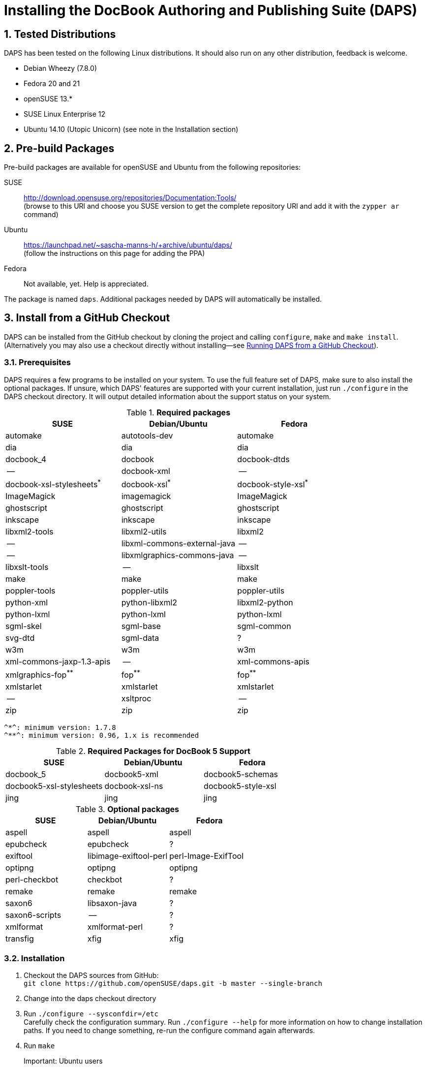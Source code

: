 Installing the DocBook Authoring and Publishing Suite (DAPS)
============================================================

:numbered:

Tested Distributions
--------------------

DAPS has been tested on the following Linux distributions. It should also run
on any other distribution, feedback is welcome.

* Debian Wheezy (7.8.0)
* Fedora 20 and 21
* openSUSE 13.*
* SUSE Linux Enterprise 12
* Ubuntu 14.10 (Utopic Unicorn) (see note in the Installation section)

Pre-build Packages
------------------

Pre-build packages are available for openSUSE and Ubuntu from the following
repositories:

SUSE::
	http://download.opensuse.org/repositories/Documentation:Tools/ +
	(browse to this URl and choose you SUSE version to get the complete
	 repository URl and add it with the `zypper ar` command)
Ubuntu::
	https://launchpad.net/~sascha-manns-h/+archive/ubuntu/daps/ +
	 (follow the instructions on this page for adding the PPA)
Fedora::
	Not available, yet. Help is appreciated.

The package is named +daps+. Additional packages needed by DAPS will
automatically be installed.


Install from a GitHub Checkout
------------------------------

DAPS can be installed from the GitHub checkout by cloning the project
and calling `configure`, `make` and `make install`. (Alternatively you may
also use a checkout directly without installing--see <<anchor-2>>).

[[anchor-1]]
Prerequisites
~~~~~~~~~~~~~

DAPS requires a few programs to be installed on your system. To use the full
feature set of DAPS, make sure to also install the optional packages. If
unsure, which DAPS' features are supported with your current installation,
just run `./configure` in the DAPS checkout directory. It will output detailed
information about the support status on your system.

.*Required packages*
[options="header"]
|====
|SUSE                     |Debian/Ubuntu               |Fedora                  
|automake                 |autotools-dev               |automake
|dia                      |dia                         |dia
|docbook_4                |docbook                     |docbook-dtds
|--                       |docbook-xml                 |--
|docbook-xsl-stylesheets^*^ |docbook-xsl^*^            |docbook-style-xsl^*^
|ImageMagick              |imagemagick                 |ImageMagick
|ghostscript              |ghostscript                 |ghostscript
|inkscape                 |inkscape                    |inkscape
|libxml2-tools            |libxml2-utils               |libxml2
|--                       |libxml-commons-external-java|--
|--                       |libxmlgraphics-commons-java |--
|libxslt-tools            |--                          |libxslt
|make                     |make                        |make
|poppler-tools            |poppler-utils               |poppler-utils
|python-xml               |python-libxml2              |libxml2-python
|python-lxml              |python-lxml                 |python-lxml
|sgml-skel                |sgml-base                   |sgml-common
|svg-dtd                  |sgml-data                   |?
|w3m                      |w3m                         |w3m
|xml-commons-jaxp-1.3-apis|   --                       |xml-commons-apis
|xmlgraphics-fop^**^      |fop^**^                     |fop^**^
|xmlstarlet               |xmlstarlet                  |xmlstarlet
|--                       |xsltproc                    |--
|zip                      |zip                         |zip
|====

 ^*^: minimum version: 1.7.8
 ^**^: minimum version: 0.96, 1.x is recommended


.*Required Packages for DocBook 5 Support*
[options="header"]
|====
|SUSE                    |Debian/Ubuntu           |Fedora                   
|docbook_5               |docbook5-xml            |docbook5-schemas
|docbook5-xsl-stylesheets|docbook-xsl-ns          |docbook5-style-xsl
|jing                    |jing                    |jing
|====

.*Optional packages*
[options="header"]
|====
|SUSE                    |Debian/Ubuntu           |Fedora                   
|aspell                  |aspell                  |aspell
|epubcheck               |epubcheck               |?
|exiftool                |libimage-exiftool-perl  |perl-Image-ExifTool
|optipng                 |optipng                 |optipng
|perl-checkbot           |checkbot                |?
|remake                  |remake                  |remake
|saxon6                  |libsaxon-java           |?
|saxon6-scripts          |--                      |?
|xmlformat               |xmlformat-perl          |?
|transfig                |xfig                    |xfig
|====


Installation
~~~~~~~~~~~~

1. Checkout the DAPS sources from GitHub: +
   `git clone https://github.com/openSUSE/daps.git -b master --single-branch` 
2. Change into the daps checkout directory
3. Run `./configure --sysconfdir=/etc` +
   Carefully check the configuration summary. Run `./configure --help` for
   more information on how to change installation paths. If you need to change
   something, re-run the configure command again afterwards.
4. Run `make`
   Important: Ubuntu users::
   	      Ubuntu 14.10 ("Utopic Unicorn") ships a buggy xmlcatalog binary
	      that creates wrong catalog entries for DAPS. To work around this
   	      issue, copy the file +Ubuntu_catalog_fix+ to
   	      +catalogs/for-catalog-daps.xml+ after having run `make` +
   	      In case you have not installed DAPS to the default location
   	      (e.g. by having ran configure with +--prefix+ or +--datadir+),
	      you need to adjust the paths in
	      +catalogs/for-catalog-daps.xml+ +
   	      It is unknown to us whether this bug also occurrs in previous
	      Ubuntu versions. Check by inspection
	      +catalogs/for-catalog-daps.xml+ after having run `make`. In case
	      it does not contain entries with +urn:x-daps:xslt:profiling+
	      copy the correct file as explained above.
5. Run `sudo make install`
6. Run `daps --help` for a brief introduction in DAPS

.Ubuntu: Workaround for Faulty Catalog Entries
[NOTE]
Ubuntu 14.10 ("Utopic Unicorn") ships a buggy xmlcatalog binary that creates
wrong catalog entries for DAPS. To work around this issue, copy the file
+Ubuntu_catalog_fix+ to +catalogs/for-catalog-daps.xml+ after having run `make'



[[anchor-2]]
Running DAPS from a GitHub Checkout
-----------------------------------

In case you do not want to install DAPS or always would like to use the latest
development version, you can run DAPS directly from the GitHub checkout.

1. Make sure the prerequisites listed in <<anchor-1>> are fullfilled.
2. Check out DAPS. Either choose the latest stable version (safe) or the
   development version (may not work)
   Checking out the latest release::
	`git clone https://github.com/openSUSE/daps.git -b master --single-branch`
   Checking out the latest development version::
	 `git clone https://github.com/openSUSE/daps.git`
3. (Skip this step for SUSE). Go to <path_to_checkout>/etc/fop and enter the
   following command according to your distribution:
   Fedora/RedHat::
	`ln -sf fop-daps.redhat etc/fop/fop-daps.xml`
   SUSE::
	_Do nothing_
   Other (non SUSE/RedHat-based) distributions::
   	 `ln -sf fop-daps.generic etc/fop/fop-daps.xml`
4. Test DAPS by building the DAPS user manual: +
   `cd <path_to_checkout>/daps/doc` +
   `../bin/daps --dapsroot .. -d DC-daps-user pdf`

To run DAPS from the checkout directory, enter the following command: +
`<path_to_checkout>/bin/daps --dapsroot=<path_to_checkout>
[options] <subcommand> [options]`

